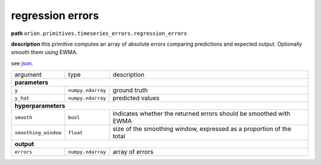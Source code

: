 .. highlight:: shell

regression errors
~~~~~~~~~~~~~~~~~

**path**  ``orion.primitives.timeseries_errors.regression_errors``

**description** this primitive computes an array of absolute errors comparing predictions and expected output. Optionally smooth them using EWMA.

see `json <https://github.com/sintel-dev/Orion/blob/master/orion/primitives/jsons/orion.primitives.timeseries_errors.regression_errors.json>`__.

========================== =================== ======================================================================
argument                    type                description  

**parameters**
---------------------------------------------------------------------------------------------------------------------

 ``y``                      ``numpy.ndarray``   ground truth
 ``y_hat``                  ``numpy.ndarray``   predicted values

**hyperparameters**
---------------------------------------------------------------------------------------------------------------------

 ``smooth``                 ``bool``            indicates whether the returned errors should be smoothed with EWMA 
 ``smoothing_window``       ``float``           size of the smoothing window, expressed as a proportion of the total 

**output**
---------------------------------------------------------------------------------------------------------------------

 ``errors``                 ``numpy.ndarray``   array of errors
========================== =================== ======================================================================


.. ipython:: python
    :okwarning:

    import numpy as np
    from mlprimitives import load_primitive

    primitive = load_primitive('orion.primitives.timeseries_errors.regression_errors')
    y = np.array([[1]] * 100)
    y_hat = np.array([[.99]] * 100)

    errors = primitive.produce(y=y, y_hat=y_hat)
    print("average error value: {:.2f}".format(errors.mean()))


